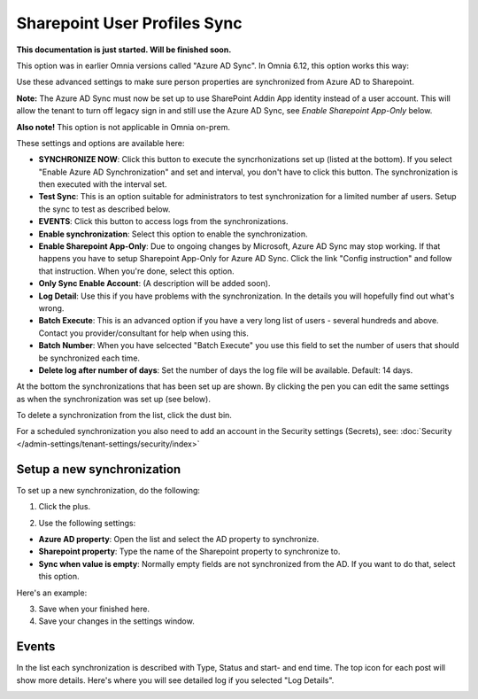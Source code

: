 Sharepoint User Profiles Sync
==============================================

**This documentation is just started. Will be finished soon.**

This option was in earlier Omnia versions called "Azure AD Sync". In Omnia 6.12, this option works this way:

.. image:: sharepoint-user-profiles-sync.png

Use these advanced settings to make sure person properties are synchronized from Azure AD to Sharepoint. 

**Note:** The Azure AD Sync must now be set up to use SharePoint Addin App identity instead of a user account. This will allow the tenant to turn off legacy sign in and still use the Azure AD Sync, see *Enable Sharepoint App-Only* below.

**Also note!** This option is not applicable in Omnia on-prem.

These settings and options are available here:

.. image:: azure-ad-overview-new2.png

+ **SYNCHRONIZE NOW**: Click this button to execute the syncrhonizations set up (listed at the bottom). If you select "Enable Azure AD Synchronization" and set and interval, you don't have to click this button. The synchronization is then executed with the interval set.
+ **Test Sync**: This is an option suitable for administrators to test synchronization for a limited number af users. Setup the sync to test as described below.
+ **EVENTS**: Click this button to access logs from the synchronizations. 
+ **Enable synchronization**: Select this option to enable the synchronization.
+ **Enable Sharepoint App-Only**: Due to ongoing changes by Microsoft, Azure AD Sync may stop working. If that happens you have to setup Sharepoint App-Only for Azure AD Sync. Click the link "Config instruction" and follow that instruction. When you're done, select this option.
+ **Only Sync Enable Account**: (A description will be added soon).
+ **Log Detail**: Use this if you have problems with the synchronization. In the details you will hopefully find out what's wrong. 
+ **Batch Execute**: This is an advanced option if you have a very long list of users - several hundreds and above. Contact you provider/consultant for help when using this.
+ **Batch Number**: When you have selcected "Batch Execute" you use this field to set the number of users that should be synchronized each time.
+ **Delete log after number of days**: Set the number of days the log file will be available. Default: 14 days.

At the bottom the synchronizations that has been set up are shown. By clicking the pen you can edit the same settings as when the synchronization was set up (see below).

To delete a synchronization from the list, click the dust bin.

For a scheduled synchronization you also need to add an account in the Security settings (Secrets), see: :doc:`Security </admin-settings/tenant-settings/security/index>`

Setup a new synchronization
*****************************
To set up a new synchronization, do the following:

1. Click the plus.

.. image:: synchro-click-plus.png

2. Use the following settings:

.. image:: azure-ad-settings.png

+ **Azure AD property**: Open the list and select the AD property to synchronize.
+ **Sharepoint property**: Type the name of the Sharepoint property to synchronize to.
+ **Sync when value is empty**: Normally empty fields are not synchronized from the AD. If you want to do that, select this option.

Here's an example:

.. image:: azure-ad-settings-example.png

3. Save when your finished here.
4. Save your changes in the settings window.

Events
********
In the list each synchronization is described with Type, Status and start- and end time. The top icon for each post will show more details. Here's where you will see detailed log if you selected "Log Details".

.. image:: azure-ad-settings-events.png
